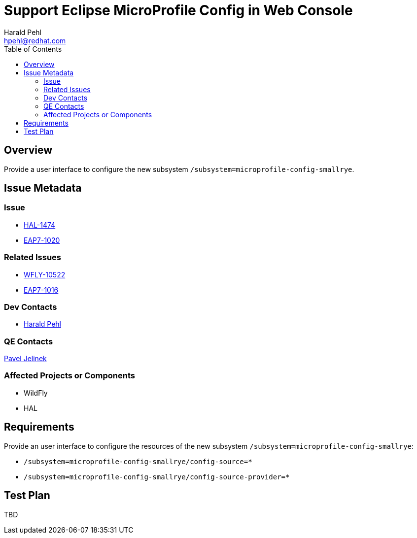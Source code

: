 = Support Eclipse MicroProfile Config in Web Console
:author:            Harald Pehl
:email:             hpehl@redhat.com
:toc:               left
:icons:             font
:idprefix:
:idseparator:       -
:issue-base-url:    https://issues.jboss.org/browse

== Overview

Provide a user interface to configure the new subsystem `/subsystem=microprofile-config-smallrye`.

== Issue Metadata

=== Issue

* https://issues.jboss.org/browse/HAL-1474[HAL-1474]
* https://issues.jboss.org/browse/EAP7-1020[EAP7-1020]

=== Related Issues

* https://issues.jboss.org/browse/WFLY-10522[WFLY-10522]
* https://issues.jboss.org/browse/EAP7-1016[EAP7-1016]

=== Dev Contacts

* mailto:hpehl@redhat.com[Harald Pehl]

=== QE Contacts

mailto:pjelinek@redhat.com[Pavel Jelinek]

=== Affected Projects or Components

* WildFly
* HAL

== Requirements

Provide an user interface to configure the resources of the new subsystem `/subsystem=microprofile-config-smallrye`:

* `/subsystem=microprofile-config-smallrye/config-source=*`
* `/subsystem=microprofile-config-smallrye/config-source-provider=*`

== Test Plan

TBD
